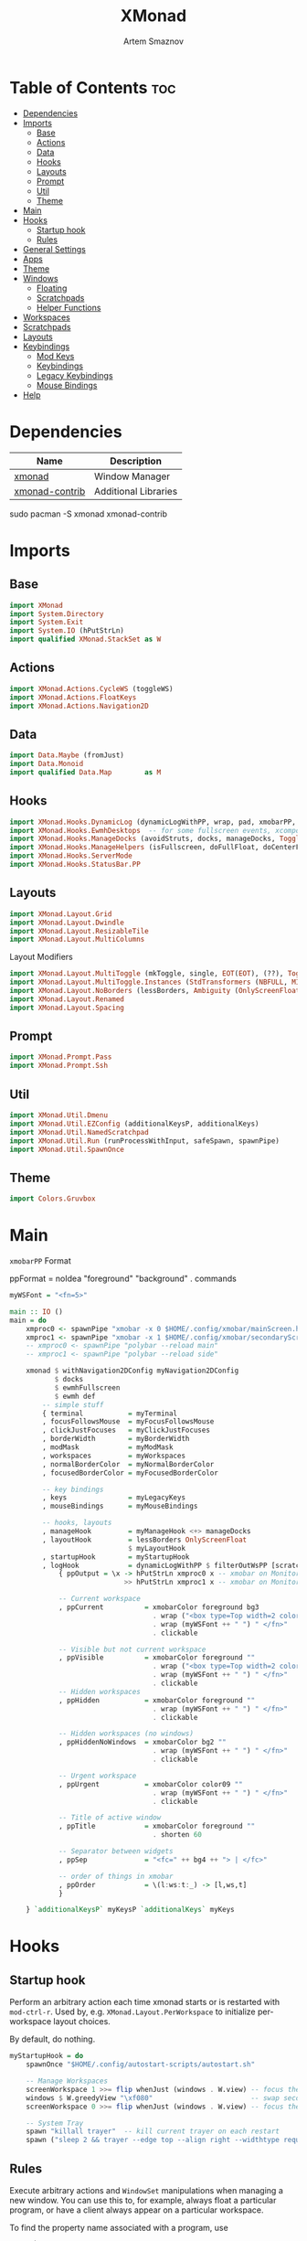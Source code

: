 #+title:       XMonad
#+author:      Artem Smaznov
#+description: A window manager written in Haskell
#+startup:     overview
#+property:    header-args :tangle xmonad.hs
#+auto_tangle: t

* Table of Contents :toc:
- [[#dependencies][Dependencies]]
- [[#imports][Imports]]
  - [[#base][Base]]
  - [[#actions][Actions]]
  - [[#data][Data]]
  - [[#hooks][Hooks]]
  - [[#layouts][Layouts]]
  - [[#prompt][Prompt]]
  - [[#util][Util]]
  - [[#theme][Theme]]
- [[#main][Main]]
- [[#hooks-1][Hooks]]
  - [[#startup-hook][Startup hook]]
  - [[#rules][Rules]]
- [[#general-settings][General Settings]]
- [[#apps][Apps]]
- [[#theme-1][Theme]]
- [[#windows][Windows]]
  - [[#floating][Floating]]
  - [[#scratchpads][Scratchpads]]
  - [[#helper-functions][Helper Functions]]
- [[#workspaces][Workspaces]]
- [[#scratchpads-1][Scratchpads]]
- [[#layouts-1][Layouts]]
- [[#keybindings][Keybindings]]
  - [[#mod-keys][Mod Keys]]
  - [[#keybindings-1][Keybindings]]
  - [[#legacy-keybindings][Legacy Keybindings]]
  - [[#mouse-bindings][Mouse Bindings]]
- [[#help][Help]]

* Dependencies
|----------------+----------------------|
| Name           | Description          |
|----------------+----------------------|
| [[https://archlinux.org/packages/?name=xmonad][xmonad]]         | Window Manager       |
| [[https://archlinux.org/packages/?name=xmonad-contrib][xmonad-contrib]] | Additional Libraries |
|----------------+----------------------|

#+begin_example shell
sudo pacman -S xmonad xmonad-contrib
#+end_example

* Imports
** Base
#+begin_src haskell
import XMonad
import System.Directory
import System.Exit
import System.IO (hPutStrLn)
import qualified XMonad.StackSet as W
#+end_src

** Actions
#+begin_src haskell
import XMonad.Actions.CycleWS (toggleWS)
import XMonad.Actions.FloatKeys
import XMonad.Actions.Navigation2D 
#+end_src

** Data
#+begin_src haskell
import Data.Maybe (fromJust)
import Data.Monoid
import qualified Data.Map        as M
#+end_src

** Hooks
#+begin_src haskell
import XMonad.Hooks.DynamicLog (dynamicLogWithPP, wrap, pad, xmobarPP, xmobarColor, shorten, PP(..))
import XMonad.Hooks.EwmhDesktops  -- for some fullscreen events, xcomposite in obs, active window for maim screenshots, etc.
import XMonad.Hooks.ManageDocks (avoidStruts, docks, manageDocks, ToggleStruts(..))
import XMonad.Hooks.ManageHelpers (isFullscreen, doFullFloat, doCenterFloat)
import XMonad.Hooks.ServerMode
import XMonad.Hooks.StatusBar.PP
#+end_src

** Layouts
#+begin_src haskell
import XMonad.Layout.Grid
import XMonad.Layout.Dwindle
import XMonad.Layout.ResizableTile
import XMonad.Layout.MultiColumns
#+end_src

Layout Modifiers
#+begin_src haskell
import XMonad.Layout.MultiToggle (mkToggle, single, EOT(EOT), (??), Toggle(..))
import XMonad.Layout.MultiToggle.Instances (StdTransformers (NBFULL, MIRROR, NOBORDERS))
import XMonad.Layout.NoBorders (lessBorders, Ambiguity (OnlyScreenFloat))
import XMonad.Layout.Renamed
import XMonad.Layout.Spacing
#+end_src

** Prompt
#+begin_src haskell
import XMonad.Prompt.Pass
import XMonad.Prompt.Ssh
#+end_src

** Util
#+begin_src haskell
import XMonad.Util.Dmenu
import XMonad.Util.EZConfig (additionalKeysP, additionalKeys)
import XMonad.Util.NamedScratchpad
import XMonad.Util.Run (runProcessWithInput, safeSpawn, spawnPipe)
import XMonad.Util.SpawnOnce
#+end_src

** Theme
#+begin_src haskell
import Colors.Gruvbox
#+end_src

* Main
=xmobarPP= Format
#+begin_example haskell
ppFormat = noIdea "foreground" "background" . commands
#+end_example

#+begin_src haskell
myWSFont = "<fn=5>"

main :: IO ()
main = do
    xmproc0 <- spawnPipe "xmobar -x 0 $HOME/.config/xmobar/mainScreen.hs"
    xmproc1 <- spawnPipe "xmobar -x 1 $HOME/.config/xmobar/secondaryScreen.hs"
    -- xmproc0 <- spawnPipe "polybar --reload main"
    -- xmproc1 <- spawnPipe "polybar --reload side"

    xmonad $ withNavigation2DConfig myNavigation2DConfig
           $ docks
           $ ewmhFullscreen
           $ ewmh def
        -- simple stuff
        { terminal           = myTerminal
        , focusFollowsMouse  = myFocusFollowsMouse
        , clickJustFocuses   = myClickJustFocuses
        , borderWidth        = myBorderWidth
        , modMask            = myModMask
        , workspaces         = myWorkspaces
        , normalBorderColor  = myNormalBorderColor
        , focusedBorderColor = myFocusedBorderColor

        -- key bindings
        , keys               = myLegacyKeys
        , mouseBindings      = myMouseBindings

        -- hooks, layouts
        , manageHook         = myManageHook <+> manageDocks
        , layoutHook         = lessBorders OnlyScreenFloat
                             $ myLayoutHook
        , startupHook        = myStartupHook
        , logHook            = dynamicLogWithPP $ filterOutWsPP [scratchpadWorkspaceTag] $ xmobarPP
            { ppOutput = \x -> hPutStrLn xmproc0 x -- xmobar on Monitor 1
                            >> hPutStrLn xmproc1 x -- xmobar on Monitor 2

            -- Current workspace
            , ppCurrent          = xmobarColor foreground bg3
                                   . wrap ("<box type=Top width=2 color=" ++ color11 ++ ">") "</box>"
                                   . wrap (myWSFont ++ " ") " </fn>"
                                   . clickable

            -- Visible but not current workspace
            , ppVisible          = xmobarColor foreground ""
                                   . wrap ("<box type=Top width=2 color=" ++ color14 ++ ">") "</box>"
                                   . wrap (myWSFont ++ " ") " </fn>"
                                   . clickable
            -- Hidden workspaces
            , ppHidden           = xmobarColor foreground ""
                                   . wrap (myWSFont ++ " ") " </fn>"
                                   . clickable

            -- Hidden workspaces (no windows)
            , ppHiddenNoWindows  = xmobarColor bg2 ""
                                   . wrap (myWSFont ++ " ") " </fn>"
                                   . clickable

            -- Urgent workspace
            , ppUrgent           = xmobarColor color09 ""
                                   . wrap (myWSFont ++ " ") " </fn>"
                                   . clickable

            -- Title of active window
            , ppTitle            = xmobarColor foreground ""
                                   . shorten 60

            -- Separator between widgets
            , ppSep              = "<fc=" ++ bg4 ++ "> | </fc>"

            -- order of things in xmobar
            , ppOrder            = \(l:ws:t:_) -> [l,ws,t]
            }

    } `additionalKeysP` myKeysP `additionalKeys` myKeys
#+end_src

* Hooks
** Startup hook
Perform an arbitrary action each time xmonad starts or is restarted
with =mod-ctrl-r=.  Used by, e.g. =XMonad.Layout.PerWorkspace= to initialize
per-workspace layout choices.

By default, do nothing.
#+begin_src haskell
myStartupHook = do
    spawnOnce "$HOME/.config/autostart-scripts/autostart.sh"

    -- Manage Workspaces
    screenWorkspace 1 >>= flip whenJust (windows . W.view) -- focus the second screen
    windows $ W.greedyView "\xf080"                        -- swap second screen to different workspace
    screenWorkspace 0 >>= flip whenJust (windows . W.view) -- focus the first screen again

    -- System Tray
    spawn "killall trayer"  -- kill current trayer on each restart
    spawn ("sleep 2 && trayer --edge top --align right --widthtype request --padding 6 --SetDockType true --SetPartialStrut true --expand true --monitor 0 --transparent true --alpha 0 " ++ colorTrayer ++ " --height " ++ show myBarSize ++ "")
#+end_src

** Rules
Execute arbitrary actions and =WindowSet= manipulations when managing
a new window. You can use this to, for example, always float a
particular program, or have a client always appear on a particular
workspace.

To find the property name associated with a program, use

#+begin_example shell
xprop | grep WM_CLASS
#+end_example

and click on the client you're interested in.

To match on the WM_NAME, you can use =title= in the same way that
=className= and =resource= are used below.

#+begin_src haskell
myManageHook = composeAll
    -- General Rules
    [ className =? "confirm"        --> doCenterFloat
    , className =? "file_progress"  --> doCenterFloat
    , className =? "dialog"         --> doCenterFloat
    -- , className =? "dialog"         --> (customFloating $ myFloatingWindow)
    , className =? "download"       --> doCenterFloat
    , className =? "error"          --> doCenterFloat
    , className =? "notification"   --> doCenterFloat
    , className =? "splash"         --> doCenterFloat
    , className =? "toolbar"        --> doCenterFloat
    , resource  =? "desktop_window" --> doIgnore
    , resource  =? "kdesktop"       --> doIgnore
    , isFullscreen                  --> doFullFloat

    -- Floating Apps
    , className =? "MPlayer"        --> doCenterFloat
    , className =? "Gimp"           --> doCenterFloat
    , className =? "mpv"            --> doCenterFloat
    , title     =? "Steam - News"   --> doCenterFloat

    -- Workspace 1 - Internet
    , className =? "firefox"                        --> doShift ( myWorkspaces !! 0 )
    , className =? "Tor Browser"                    --> doShift ( myWorkspaces !! 0 )
    , className =? "Chromium"                       --> doShift ( myWorkspaces !! 0 )
    , className =? "Google-chrome"                  --> doShift ( myWorkspaces !! 0 )
    , className =? "Brave-browser"                  --> doShift ( myWorkspaces !! 0 )
    , className =? "vivaldi-stable"                 --> doShift ( myWorkspaces !! 0 )
    , className =? "qutebrowser"                    --> doShift ( myWorkspaces !! 0 )
    , className =? "nyxt"                           --> doShift ( myWorkspaces !! 0 )

    -- Workspace 2 - Gaming
    , className =? "Wine"                           --> doShift ( myWorkspaces !! 1 )
    , className =? "dolphin-emu"                    --> doShift ( myWorkspaces !! 1 )
    , className =? "Lutris"                         --> doShift ( myWorkspaces !! 1 )
    , className =? "Citra"                          --> doShift ( myWorkspaces !! 1 )
    , className =? "SuperTuxKart"                   --> doShift ( myWorkspaces !! 1 )
    , className =? "Steam"                          --> doShift ( myWorkspaces !! 1 )
    , title     =? "Steam"                          --> doShift ( myWorkspaces !! 1 )
    , className =? "battle.net.exe"                 --> doShift ( myWorkspaces !! 1 )
    , title     =? "Battle.net"                     --> doShift ( myWorkspaces !! 1 )

    -- Workspace 3 - Coding
    , className =? "Emacs"                          --> doShift ( myWorkspaces !! 2 )
    , className =? "Geany"                          --> doShift ( myWorkspaces !! 2 )
    , className =? "Atom"                           --> doShift ( myWorkspaces !! 2 )
    , className =? "Subl3"                          --> doShift ( myWorkspaces !! 2 )
    , className =? "code-oss"                       --> doShift ( myWorkspaces !! 2 )
    , className =? "Oomox"                          --> doShift ( myWorkspaces !! 2 )
    , className =? "Unity"                          --> doShift ( myWorkspaces !! 2 )
    , className =? "UnityHub"                       --> doShift ( myWorkspaces !! 2 )
    , className =? "jetbrains-studio"               --> doShift ( myWorkspaces !! 2 )

    -- Workspace 4 - Computer
    , className =? "dolphin"                        --> doShift ( myWorkspaces !! 3 )
    , className =? "ark"                            --> doShift ( myWorkspaces !! 3 )
    , className =? "Nemo"                           --> doShift ( myWorkspaces !! 3 )
    , className =? "pcmanfm"                        --> doShift ( myWorkspaces !! 3 )
    , className =? "File-roller"                    --> doShift ( myWorkspaces !! 3 )
    , className =? "googledocs"                     --> doShift ( myWorkspaces !! 3 )
    , className =? "keep"                           --> doShift ( myWorkspaces !! 3 )
    , className =? "calendar"                       --> doShift ( myWorkspaces !! 3 )

    -- Workspace 5 - Music
    , className =? "Spotify"                        --> doShift ( myWorkspaces !! 4 )
    , className =? "youtubemusic-nativefier-040164" --> doShift ( myWorkspaces !! 4 )

    -- Workspace 6 - Graphics
    , className =? "Gimp"                           --> doShift ( myWorkspaces !! 5 )
    , className =? "Gimp-2.10"                      --> doShift ( myWorkspaces !! 5 )
    , className =? "Gimp"                           --> doShift ( myWorkspaces !! 5 )
    , className =? "Inkscape"                       --> doShift ( myWorkspaces !! 5 )
    , className =? "Flowblade"                      --> doShift ( myWorkspaces !! 5 )
    , className =? "digikam"                        --> doShift ( myWorkspaces !! 5 )

    -- Workspace 7 - Video
    , className =? "vlc"                            --> doShift ( myWorkspaces !! 6 )
    , className =? "obs"                            --> doShift ( myWorkspaces !! 6 )
    , className =? "kdenlive"                       --> doShift ( myWorkspaces !! 6 )
    , title     =? "Celluloid"                      --> doShift ( myWorkspaces !! 6 )

    -- Workspace 8 - Chat
    , title     =? "whatsapp-for-linux"             --> doShift ( myWorkspaces !! 7 )
    , title     =? "Slack"                          --> doShift ( myWorkspaces !! 7 )
    , title     =? "discord"                        --> doShift ( myWorkspaces !! 7 )
    , title     =? "signal"                         --> doShift ( myWorkspaces !! 7 )

    -- Workspace 9 - Sandbox
    , className =? "Virt-manager"                   --> doShift ( myWorkspaces !! 8 )
    , className =? "VirtualBox Manager"             --> doShift ( myWorkspaces !! 8 )
    , className =? "VirtualBox Machine"             --> doShift ( myWorkspaces !! 8 )
    , className =? "Cypress"                        --> doShift ( myWorkspaces !! 8 )
    , title     =? "btop"                           --> doShift ( myWorkspaces !! 8 )

    ] <+> namedScratchpadManageHook myScratchPads
#+end_src

* General Settings
Whether focus follows the mouse pointer.
#+begin_src haskell
myFocusFollowsMouse :: Bool
myFocusFollowsMouse = False
#+end_src

Whether clicking on a window to focus also passes the click to the window
#+begin_src haskell
myClickJustFocuses :: Bool
myClickJustFocuses = False
#+end_src
                       
* Apps
#+begin_src haskell
myTerminal         = "alacritty"
myWebBrowser       = "qutebrowser"
myIncognitoBrowser = "qutebrowser --target private-window"
myTorBrowser       = "torbrowser-launcher"
mySteam            = "/usr/bin/steam-runtime %U"
myFileManager      = "pcmanfm"
myCliFileManager   = "vifmrun"
myTextEditor       = myTerminal ++ " -e vim"
myIde              = "emacsclient -c -a 'emacs'"
myMusicPlayer      = myTerminal ++ " -e ncmpcpp"
myVideoPlayer      = "mpv"
myVideoEditor      = "kdenlive"
myPhotoLibrary     = "digikam"
myImageEditor      = "gimp"
myVectorEditor     = "inkscape"
myTorrentClient    = "transmission-gtk"
myCalculator       = "gnome-calculator"
myVm               = "virt-manager"

myWhatsApp         = "whatsapp-for-linux"
myDiscord          = "discord"

myLauncher         = "rofi -show drun"
myPasswordManager  = "rofi-pass"
myNetworkManager   = "nm-connection-editor"
myBluetoothManager = "blueman-manager"
myPowerManager     = "xfce4-power-manager-settings"
myAudioManager     = myTerminal ++ " -e alsamixer"
#+end_src

* Theme
#+begin_src haskell
myBarSize = 24
myBorderWidth = 5
                
myGap i = spacingWithEdge i
myGapSize = 7
#+end_src

Border colors for unfocused and focused windows, respectively
#+begin_src haskell
myNormalBorderColor  = color08 -- gray
myFocusedBorderColor = color09 -- red
#+end_src

* Windows
** Floating
#+begin_src haskell
myFloatingWindow    = W.RationalRect left_margin top_margin width height
    where
        width       = 0.7
        height      = 0.7
        left_margin = (1.0 - width)/2
        top_margin  = (1.0 - height)/2
#+end_src

** Scratchpads
*** Terminal
#+begin_src haskell
myScratchpadTerm = W.RationalRect left_margin top_margin width height
    where
        width       = 0.8
        height      = 0.8
        left_margin = (1.0 - width)/2
        top_margin  = (1.0 - height)/2
#+end_src

*** Calculator
#+begin_src haskell
myScratchpadCalc    = W.RationalRect left_margin top_margin width height
    where
        width       = 0.2
        height      = 0.4
        left_margin = 0.95 - width
        top_margin  = 0.05

#+end_src

** Helper Functions
#+begin_src haskell
setFloating   w = W.float w myFloatingWindow 
unsetFloating w = W.sink w 
toggleFloating  = withFocused $ \w -> do 
                       windows (\s -> if M.member w (W.floating s)
                                      then unsetFloating w s
                                      else setFloating w s)
  
toggleMaximize   = sendMessage (Toggle NBFULL)
toggleMirror     = sendMessage (Toggle MIRROR)
toggleFullScreen = sendMessage (Toggle NBFULL)    >> sendMessage ToggleStruts
toggleZen        = sendMessage (Toggle NOBORDERS) >> sendMessage ToggleStruts >> toggleScreenSpacingEnabled >> toggleWindowSpacingEnabled 
toggleBorders    = sendMessage (Toggle NOBORDERS)
toggleStatusBar  = sendMessage ToggleStruts
toggleGaps       = toggleScreenSpacingEnabled     >> toggleWindowSpacingEnabled
#+end_src

Use =sideNavigation= strategy for directional navigation while using gaps between windows
#+begin_src haskell
myNavigation2DConfig = def { defaultTiledNavigation = sideNavigation }
#+end_src

* Workspaces
The default number of workspaces (virtual screens) and their names.
By default we use numeric strings, but any string may be used as a
workspace name. The number of workspaces is determined by the length
of this list.

A tagging example:
#+begin_example haskell
workspaces = ["web", "irc", "code" ] ++ map show [4..9]
#+end_example

#+begin_src haskell
myWorkspaces  = [ "\xf0ac" -- Internet -- I like f268 better
                , "\xf11b" -- Gaming -- I like f1b6 better
                , "\xf11c" -- Coding
                , "\xf07b" -- Computer
                , "\xf025" -- Music
                , "\xf030" -- Graphics
                , "\xf7cd" -- Chat
                , "\xf5fd" -- Sandbox
                , "\xf080" -- Monitor
                ]
#+end_src

Indexing
#+begin_src haskell
myWorkspaceIndices = M.fromList $ zipWith (,) myWorkspaces [1..] -- (,) == \x y -> (x,y)

clickable ws = "<action=xdotool key super+"++show i++">"++ws++"</action>"
    where i = fromJust $ M.lookup ws myWorkspaceIndices
#+end_src

* Scratchpads
#+begin_src haskell
myScratchPads :: [NamedScratchpad]
myScratchPads  = [ NS "terminal"    spawnTerm        findTerm        (customFloating $ myScratchpadTerm)
                 , NS "htop"        spawnHtop        findHtop        (customFloating $ myScratchpadTerm)
                 , NS "cliFiles"    spawnCliFiles    findCliFiles    (customFloating $ myScratchpadTerm)
                 , NS "music"       spawnMusic       findMusic       (customFloating $ myScratchpadTerm)
                 , NS "virtmanager" spawnVirtManager findVirtManager doCenterFloat
                 , NS "torrent"     spawnTorrent     findTorrent     doCenterFloat
                 , NS "calc"        spawnCalc        findCalc        (customFloating $ myScratchpadCalc)
                 , NS "whatsapp"    spawnWhatsApp    findWhatsApp    doCenterFloat
                 , NS "discord"     spawnDiscord     findDiscord     doCenterFloat
                 , NS "anki"        spawnAnki        findAnki        doCenterFloat
                 ]
  
  where
    spawnTerm        = myTerminal ++ " -t scratchpad"
    spawnHtop        = myTerminal ++ " -t htop -e htop"
    spawnCliFiles    = myTerminal ++ " -t cliFiles -e " ++ myCliFileManager
    spawnMusic       = myTerminal ++ " --class ncmpcpp,music -e ncmpcpp"
    spawnVirtManager = myVm
    spawnTorrent     = myTorrentClient
    spawnCalc        = myCalculator
    spawnWhatsApp    = myWhatsApp
    spawnDiscord     = myDiscord
    spawnAnki        = "anki"
    
    findTerm         = title     =? "scratchpad"
    findHtop         = title     =? "htop"
    findCliFiles     = title     =? "cliFiles"
    findMusic        = className =? "ncmpcpp"
    findVirtManager  = title     =? "Virtual Machine Manager"
    findTorrent      = className =? "Transmission-gtk"
    findCalc         = className =? "gnome-calculator"
    findWhatsApp     = className =? "Whatsapp-for-linux"
    findDiscord      = className =? "discord"
    findAnki         = className =? "Anki"
#+end_src

* Layouts
Layouts available for selection in the next section
#+begin_src haskell
tall    = renamed [Replace "tall"]   -- default tiling algorithm partitions the screen into two panes
        $ myGap myGapSize
        $ ResizableTall
          1      --- The default number of windows in the master pane
          0.03   --- Percent of screen to increment by when resizing panes
          (0.5)  --- Default proportion of screen occupied by master pane
          []
mirror  = renamed [Replace "mirror"] -- tall layout rotated 90 degrees
        $ Mirror tall
grid    = renamed [Replace "grid"]   -- just a grid layout
        $ myGap myGapSize
        $ Grid
columns = renamed [Replace "columns"]   -- just a grid layout
        $ myGap myGapSize
        $ multiCol
          [1]    --- Windows in each column, starting with master. Set to 0 to catch the rest.
          1      --- Default value for all following columns.
          0.03   --- Percent of screen to increment by when resizing panes
          (-0.5) --- Initial size of master area, or column area if the size is negative.
spiral  = renamed [Replace "spiral"]
        $ myGap myGapSize
        $ Spiral
          R      --- First split direction
          CW     --- First split chirality
          1      --- Size ratio between rectangle allocated to current window and rectangle allocated to remaining windows
          1.03   --- Factor by which the size ratio is changed in response to Expand or Shrink messages
dwindle = renamed [Replace "dwindle"]
        $ myGap myGapSize
        $ Dwindle
          R      --- First split direction
          CW     --- First split chirality
          1      --- Size ratio between rectangle allocated to current window and rectangle allocated to remaining windows
          1.03   --- Factor by which the size ratio is changed in response to Expand or Shrink messages
full    = renamed [Replace "full"]
        $ myGap myGapSize
        $ Full
#+end_src

You can specify and transform your layouts by modifying these values.
If you change layout bindings be sure to use 'mod-shift-space' after
restarting (with =mod-ctrl-r=) to reset your layout state to the new
defaults, as xmonad preserves your old layout settings by default.

#+begin_src haskell
myLayoutHook   = avoidStruts
               $ mkToggle (NBFULL ?? EOT)
               $ mkToggle (NOBORDERS ?? EOT)
               $ mkToggle (single MIRROR)
               $ myLayouts
  where
    myLayouts = tall 
            ||| columns
            ||| spiral
            ||| full

#+end_src

* Keybindings
** Mod Keys
=modMask= lets you specify which =modkey= you want to use. The default
is =mod1Mask= ("left alt").  You may also consider using =mod3Mask=
("right alt"), which does not conflict with emacs keybindings. The
"windows key" is usually =mod4Mask=.
#+begin_src haskell
myModMask = mod4Mask
#+end_src

|-------+--------|
| Key   | Symbol |
|-------+--------|
| Mod   | M      |
| Shift | S      |
| Ctrl  | C      |
| Alt   | M1     |
|-------+--------|

** Keybindings
#+begin_src haskell
myKeysP :: [(String, X ())]
#+end_src
*** System
Debugging
#+begin_src haskell
myKeysP =
    [ ("M-C-d", sshPrompt def ) -- Debugging
#+end_src

#+begin_src haskell
    , ("M-C-r"     , spawn "xmonad --recompile; xmonad --restart"       ) -- Restart XMonad
    , ("M-C-q"     , io (exitWith ExitSuccess)                          ) -- Quit XMonad

    -- Extra modifier keys were already added to Xmonad-contrib. Waiting for the new version to be released
    , ("S-<Alt_R>" , spawn "$HOME/.local/bin/dm-scripts/dm-lang"        ) -- Language Switching

    , ("M-t z"     , toggleZen                                          ) -- Toggle Zen Mode
    , ("M-t g"     , toggleGaps                                         ) -- Toggle Gaps
    , ("M-t b"     , toggleBorders                                      ) -- Toggle Window Borders
    , ("M-t s"     , toggleStatusBar                                    ) -- Ignore the statusbar
    , ("M-t k"     , spawn "$HOME/.local/bin/dm-scripts/dm-keys toggle" ) -- Toggle Key Grabber
#+end_src

*** Windows
States
#+begin_src haskell
    , ("M-q"       , kill                          ) -- Close focused Window
    , ("M-<F11>"   , toggleFullScreen              ) -- Toggles Fullscreen
    , ("M-S-f"     , toggleFullScreen              ) -- Toggles Fullscreen
    , ("M-m"       , toggleMaximize                ) -- Toggle Maximize
    , ("M-f"       , toggleFloating                ) -- Toggle Floating
#+end_src

Focus
#+begin_src haskell
    , ("M-/"       , switchLayer                   ) -- Switch navigation layer (Tiled vs Floating screens)
    , ("M1-<Tab>"  , windows W.focusDown           ) -- Move focus to next Window
    , ("M1-S-<Tab>", windows W.focusUp             ) -- Move focus to prev Window
    , ("M-h"       , windowGo L False              ) -- Move focus to left Window
    , ("M-j"       , windowGo D False              ) -- Move focus to below Window
    , ("M-k"       , windowGo U False              ) -- Move focus to above Window
    , ("M-l"       , windowGo R False              ) -- Move focus to right Window
#+end_src

Swapping
#+begin_src haskell
    , ("M-S-h"     , windowSwap L False            ) -- Swap focused Window with left Window
    , ("M-S-j"     , windowSwap D False            ) -- Swap focused Window with below Window
    , ("M-S-k"     , windowSwap U False            ) -- Swap focused Window with above Window
    , ("M-S-l"     , windowSwap R False            ) -- Swap focused Window with right Window
#+end_src

Resizing
#+begin_src haskell
    , ("M-C-h"     , sendMessage Shrink            ) -- Grow focused Window left
    , ("M-C-j"     , sendMessage MirrorShrink      ) -- Grow focused Window down
    , ("M-C-k"     , sendMessage MirrorExpand      ) -- Grow focused Window up
    , ("M-C-l"     , sendMessage Expand            ) -- Grow focused Window right
#+end_src

Move Floating Windows
#+begin_src haskell
    -- , ("M-S-h"     , withFocused (keysMoveWindow (-10,0) )       ) -- Move floating Window left
    -- , ("M-S-l"     , withFocused (keysMoveWindow (10,0) )       ) -- Move floating Window right
#+end_src

Masters
#+begin_src haskell
    , ("M-M1-j"    , sendMessage (IncMasterN (-1)) ) -- Decrease number of Master Windows
    , ("M-M1-k"    , sendMessage (IncMasterN 1)    ) -- Increase number of Master Windows
#+end_src

*** Monitors
Focus
#+begin_src haskell
    , ("M-,"    , screenGo L False       ) -- Move focus to left Screen
    , ("M-."    , screenGo R False       ) -- Move focus to right Screen
#+end_src

Moving Windows
#+begin_src haskell
    , ("M-S-,"  , windowToScreen L False ) -- Move focused Window to the left Screen
    , ("M-S-."  , windowToScreen R False ) -- Move focused Window to the right Screen
#+end_src

Swapping
#+begin_src haskell
    , ("M-C-<Tab>"  , screenSwap R True  ) -- Swap active Screen with the next Screen
    , ("M-C-S-h"    , screenSwap L False ) -- Swap active Screen with the left Screen
    , ("M-C-S-j"    , screenSwap D False ) -- Swap active Screen with the below Screen
    , ("M-C-S-k"    , screenSwap U False ) -- Swap active Screen with the above Screen
    , ("M-C-S-l"    , screenSwap R False ) -- Swap active Screen with the right Screen
#+end_src

*** Layouts
#+begin_src haskell
    , ("M-<Space>"   , sendMessage NextLayout            ) -- Switch Layouts
    , ("M-S-<Space>" , sendMessage FirstLayout           ) -- Switch to default Layout
    , ("M-S-m"       , toggleMirror                      ) -- Mirror Layout
    , ("M-="         , refresh                           ) -- Resize viewed windows to the correct size
#+end_src

*** Workspaces
#+begin_src haskell
    , ("M-<Tab>", toggleWS ) -- Toggle Workspace
#+end_src

*** Scratchpads
#+begin_src haskell
    , ("M-`"           , namedScratchpadAction myScratchPads "terminal"    ) -- Terminal Scratchpad
    , ("M-e"           , namedScratchpadAction myScratchPads "cliFiles"    ) -- File Manager Scratchpad
    , ("C-M1-<Delete>" , namedScratchpadAction myScratchPads "htop"        ) -- Htop Scratchpad
    , ("M-s h"         , namedScratchpadAction myScratchPads "htop"        ) -- Htop Scratchpad
    , ("M-s m"         , namedScratchpadAction myScratchPads "music"       ) -- Music Scratchpad
    , ("M-s c"         , namedScratchpadAction myScratchPads "calc"        ) -- Calculator Scratchpad
    , ("M-s w"         , namedScratchpadAction myScratchPads "whatsapp"    ) -- WhatsApp Scratchpad
    , ("M-s d"         , namedScratchpadAction myScratchPads "discord"     ) -- Discord Scratchpad
    , ("M-s v"         , namedScratchpadAction myScratchPads "virtmanager" ) -- VirtManager Scratchpad
    , ("M-s t"         , namedScratchpadAction myScratchPads "torrent"     ) -- Torrent Scratchpad
    , ("M-s a"         , namedScratchpadAction myScratchPads "anki"        ) -- Anki Scratchpad
#+end_src

*** Media Keys
#+begin_src haskell
    , ("<XF86AudioRaiseVolume>"  , spawn "amixer set Master 2%+ unmute" ) -- Increase System Volume
    , ("<XF86AudioLowerVolume>"  , spawn "amixer set Master 2%- unmute" ) -- Decrease System Volume
    , ("<XF86AudioMute>"         , spawn "amixer set Master toggle"     ) -- Mute
    , ("C-<XF86AudioRaiseVolume>", spawn "mpc volume +2"                ) -- Increase Player Volume
    , ("C-<XF86AudioLowerVolume>", spawn "mpc volume -2"                ) -- Decrease Player Volume
    , ("<XF86AudioPrev>"         , spawn "mpc prev"                     ) -- Prev Song
    , ("<XF86AudioNext>"         , spawn "mpc next"                     ) -- Next Song
    , ("<XF86AudioPlay>"         , spawn "mpc toggle"                   ) -- Play/Pause Music
    , ("<XF86AudioStop>"         , spawn "mpc stop"                     ) -- Stop Music
#+end_src

*** dm-scripts
#+begin_src haskell
    , ("M-d M-d" , spawn "$HOME/.local/bin/dm-scripts/dm-master"     ) -- DM Master
    , ("M-d w"   , spawn "$HOME/.local/bin/dm-scripts/dm-wallpaper"  ) -- DM Wallpaper
    , ("M-d r"   , spawn "$HOME/.local/bin/dm-scripts/dm-record"     ) -- DM Record
    , ("M-d p"   , spawn "$HOME/.local/bin/dm-scripts/dm-power"      ) -- DM Power
    , ("M-d t"   , spawn "$HOME/.local/bin/dm-scripts/dm-theme"      ) -- DM Theme
    , ("M-d s"   , spawn "$HOME/.local/bin/dm-scripts/dm-screenshot" ) -- DM Screenshot
    , ("M-d b"   , spawn "$HOME/.local/bin/dm-scripts/dm-bookman"    ) -- DM Bookman
    , ("M-d n"   , spawn "$HOME/.local/bin/dm-scripts/dm-notify"     ) -- DM Notify
    , ("M-d \\"  , spawn "$HOME/.local/bin/dm-scripts/dm-notify"     ) -- DM Notify
    , ("M-d k"   , spawn "$HOME/.local/bin/dm-scripts/dm-keys"       ) -- DM Keys
#+end_src

*** Power Control
#+begin_src haskell
    , ("M1-<F4>", spawn "$HOME/.local/bin/dm-scripts/dm-power"         ) -- Logout Menu
    , ("M-z z"  , spawn "$HOME/.local/bin/dm-scripts/dm-power"         ) -- Logout Menu
    , ("M-z l"  , spawn "$HOME/.local/bin/dm-scripts/dm-power lock"    ) -- Lock Screen
    , ("M-z s"  , spawn "$HOME/.local/bin/dm-scripts/dm-power suspend" ) -- Suspend System
    , ("M-z p"  , spawn "$HOME/.local/bin/dm-scripts/dm-power poweroff") -- Shutdown System
    , ("M-z r"  , spawn "$HOME/.local/bin/dm-scripts/dm-power reboot"  ) -- Reboot System
    , ("M-z w"  , spawn "$HOME/.local/bin/dm-scripts/dm-power windows" ) -- Reboot to Windows
#+end_src

*** Screenshot
#+begin_src haskell
    , ("<Print>"    , spawn "$HOME/.local/bin/dm-scripts/dm-screenshot screen" ) -- Fullscreen Screenshot
    , ("M-S-<Print>", spawn "$HOME/.local/bin/dm-scripts/dm-screenshot area"   ) -- Selection Area Screenshot
    , ("M1-<Print>" , spawn "$HOME/.local/bin/dm-scripts/dm-screenshot window" ) -- Active Window Screenshot
    , ("M-<Print>"  , spawn "$HOME/.local/bin/dm-scripts/dm-screenshot full"   ) -- Full Desktop Screenshot
#+end_src

*** Notifications
#+begin_src haskell
    , ("M-\\ \\"   , spawn "$HOME/.local/bin/dm-scripts/dm-notify recent"  ) -- Show most recent Notification
    , ("M-\\ M-\\" , spawn "$HOME/.local/bin/dm-scripts/dm-notify recent"  ) -- Show most recent Notification
    , ("M-\\ |"    , spawn "$HOME/.local/bin/dm-scripts/dm-notify recents" ) -- Show few recent Notifications
    , ("M-\\ r"    , spawn "$HOME/.local/bin/dm-scripts/dm-notify recents" ) -- Show few recent Notifications
    , ("M-\\ S-c"  , spawn "$HOME/.local/bin/dm-scripts/dm-notify clear"   ) -- Clear all Notifications
    , ("M-\\ c"    , spawn "$HOME/.local/bin/dm-scripts/dm-notify close"   ) -- Clear last Notification
    , ("M-\\ a"    , spawn "$HOME/.local/bin/dm-scripts/dm-notify context" ) -- Open last Notification
#+end_src

*** Launching Apps
#+begin_src haskell
    , ("C-M1-t"    , spawn (myTerminal)        ) -- Launch Terminal
    , ("M-<Return>", spawn (myTerminal)        ) -- Launch Terminal
    , ("M-c"       , spawn (myIde)             ) -- Launch IDE
    , ("M-S-e"     , spawn (myFileManager)     ) -- Launch File Manager
    , ("M-b"       , spawn (myWebBrowser)      ) -- Launch Web Browser
    , ("M-i"       , spawn (myIncognitoBrowser)) -- Launch Web Browser in Incognito Mode
    , ("M-p"       , spawn (myPasswordManager) ) -- Autofill Passwords
    , ("M-r"       , spawn (myLauncher)        ) -- Launch Launcher
    , ("M-S-r"     , spawn "dmenu_run"         ) -- Launch dmenu

    -- Primary
    , ("M-o t"     , spawn (myTorBrowser)      ) -- Launch Tor Browser
    , ("M-o m"     , spawn (myMusicPlayer)     ) -- Launch Music Player
    , ("M-o v"     , spawn (myVideoPlayer)     ) -- Launch Video Player
    , ("M-o s"     , spawn (mySteam)           ) -- Launch Steam

    -- Secondary
    , ("C-M1-o t"  , spawn (myTextEditor)      ) -- Launch Text Editor
    , ("C-M1-o p"  , spawn (myPhotoLibrary)    ) -- Launch Photo Library
    , ("C-M1-o g"  , spawn (myImageEditor)     ) -- Launch Image Editor
    , ("C-M1-o r"  , spawn (myVectorEditor)    ) -- Launch Vector Editor
    , ("C-M1-o v"  , spawn (myVideoEditor)     ) -- Launch Video Editor
  ]
#+end_src

** Legacy Keybindings
#+begin_src haskell
myKeys :: [((KeyMask, KeySym), X ())]
myKeys =
    [ ((shiftMask, xK_Alt_L), spawn "$HOME/.local/bin/dm-scripts/dm-lang"  ) -- Language Switching

    -- Push window back into tiling
    -- , ((mod4Mask,               xK_t     ), withFocused $ windows . W.sink)

    -- Run xmessage with a summary of the default keybindings (useful for beginners)
    -- , ((mod4Mask .|. shiftMask, xK_slash ), spawn ("echo \"" ++ help ++ "\" | xmessage -file -"))

    -- Toggle the status bar gap
    -- Use this binding with avoidStruts from Hooks.ManageDocks.
    -- See also the statusBar function from Hooks.DynamicLog.
    -- , ((mod4Mask          , xK_b     ), sendMessage ToggleStruts)
    ]

myLegacyKeys conf@(XConfig {XMonad.modMask = modm}) = M.fromList $

    -- mod-[1..9], Switch to workspace N
    -- mod-shift-[1..9], Move client to workspace N
    [((m .|. modm, k), windows $ f i)
        | (i, k) <- zip (XMonad.workspaces conf) [xK_1 .. xK_9]
        , (f, m) <- [(W.greedyView, 0), (W.shift, shiftMask)]]
    ++

    -- mod-{F1,F2,F3}, Switch to physical/Xinerama screens 1, 2, or 3
    -- mod-shift-{F1,F2,F3}, Move client to screen 1, 2, or 3
    [((m .|. modm, key), screenWorkspace sc >>= flip whenJust (windows . f))
        | (key, sc) <- zip [xK_F1, xK_F2, xK_F3] [0..]
        , (f, m) <- [(W.view, 0), (W.shift, shiftMask)]]
#+end_src

** Mouse Bindings
Mouse bindings: default actions bound to mouse events
#+begin_src haskell
myMouseBindings (XConfig {XMonad.modMask = modm}) = M.fromList $

    -- mod-button1, Set the window to floating mode and move by dragging
    [ ((modm, button1), (\w -> focus w >> mouseMoveWindow w
                                       >> windows W.shiftMaster))

    -- mod-button2, Raise the window to the top of the stack
    , ((modm, button2), (\w -> focus w >> windows W.shiftMaster))

    -- mod-button3, Set the window to floating mode and resize by dragging
    , ((modm, button3), (\w -> focus w >> mouseResizeWindow w
                                       >> windows W.shiftMaster))

    -- you may also bind events to the mouse scroll wheel (button4 and button5)
    ]
#+end_src

* TODO Help
- Not updated yet
Finally, a copy of the default bindings in simple textual tabular format.
#+begin_src haskell
help :: String
help = unlines ["The default modifier key is 'alt'. Default keybindings:",
    "",
    "-- launching and killing programs",
    "mod-Shift-Enter  Launch xterminal",
    "mod-p            Launch dmenu",
    "mod-Shift-p      Launch gmrun",
    "mod-Shift-c      Close/kill the focused window",
    "mod-Space        Rotate through the available layout algorithms",
    "mod-Shift-Space  Reset the layouts on the current workSpace to default",
    "mod-n            Resize/refresh viewed windows to the correct size",
    "",
    "-- move focus up or down the window stack",
    "mod-Tab        Move focus to the next window",
    "mod-Shift-Tab  Move focus to the previous window",
    "mod-j          Move focus to the next window",
    "mod-k          Move focus to the previous window",
    "mod-m          Move focus to the master window",
    "",
    "-- modifying the window order",
    "mod-Return   Swap the focused window and the master window",
    "mod-Shift-j  Swap the focused window with the next window",
    "mod-Shift-k  Swap the focused window with the previous window",
    "",
    "-- resizing the master/slave ratio",
    "mod-h  Shrink the master area",
    "mod-l  Expand the master area",
    "",
    "-- floating layer support",
    "mod-t  Push window back into tiling; unfloat and re-tile it",
    "",
    "-- increase or decrease number of windows in the master area",
    "mod-comma  (mod-,)   Increment the number of windows in the master area",
    "mod-period (mod-.)   Deincrement the number of windows in the master area",
    "",
    "-- quit, or restart",
    "mod-Shift-q  Quit xmonad",
    "mod-q        Restart xmonad",
    "mod-[1..9]   Switch to workSpace N",
    "",
    "-- Workspaces & screens",
    "mod-Shift-[1..9]   Move client to workspace N",
    "mod-{w,e,r}        Switch to physical/Xinerama screens 1, 2, or 3",
    "mod-Shift-{w,e,r}  Move client to screen 1, 2, or 3",
    "",
    "-- Mouse bindings: default actions bound to mouse events",
    "mod-button1  Set the window to floating mode and move by dragging",
    "mod-button2  Raise the window to the top of the stack",
    "mod-button3  Set the window to floating mode and resize by dragging"]
#+end_src
